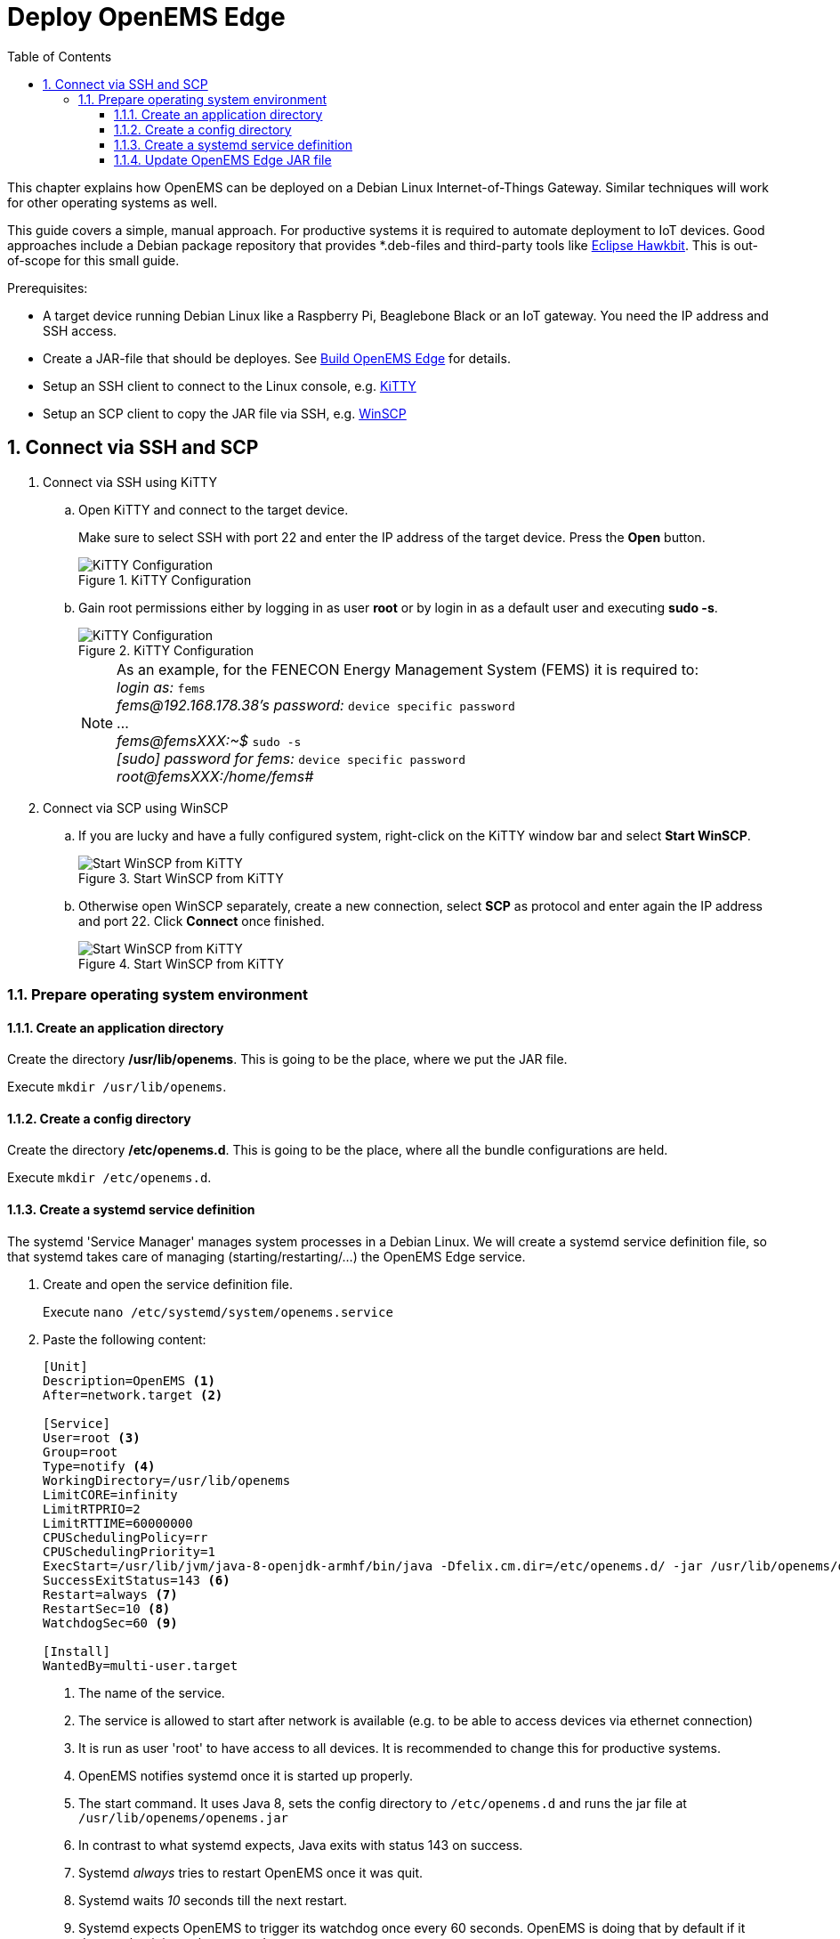 = Deploy OpenEMS Edge
:sectnums:
:sectnumlevels: 4
:toc:
:toclevels: 4
:experimental:
:keywords: AsciiDoc
:source-highlighter: highlight.js
:icons: font
:imagesdir: ../../assets/images

This chapter explains how OpenEMS can be deployed on a Debian Linux Internet-of-Things Gateway. Similar techniques will work for other operating systems as well.

This guide covers a simple, manual approach. For productive systems it is required to automate deployment to IoT devices. Good approaches include a Debian package repository that provides *.deb-files and third-party tools like http://www.eclipse.org/hawkbit/[Eclipse Hawkbit]. This is out-of-scope for this small guide.

Prerequisites:

* A target device running Debian Linux like a Raspberry Pi, Beaglebone Black or an IoT gateway. You need the IP address and SSH access.
* Create a JAR-file that should be deployes. See xref:edge/build.adoc[Build OpenEMS Edge] for details.
* Setup an SSH client to connect to the Linux console, e.g. http://www.9bis.net/kitty/[KiTTY]
* Setup an SCP client to copy the JAR file via SSH, e.g. https://winscp.net/eng/docs/lang:de[WinSCP]

== Connect via SSH and SCP

. Connect via SSH using KiTTY
.. Open KiTTY and connect to the target device.
+
Make sure to select SSH with port 22 and enter the IP address of the target device. Press the btn:[Open] button.
+
.KiTTY Configuration
image::deploy-kitty.png[KiTTY Configuration]

.. Gain root permissions either by logging in as user *root* or by login in as a default user and executing *sudo -s*.
+
.KiTTY Configuration
image::deploy-ssh-root.png[KiTTY Configuration]
+
NOTE: As an example, for the FENECON Energy Management System (FEMS) it is required to: +
_login as:_ `fems` +
_fems@192.168.178.38's password:_ `device specific password` +
... +
_fems@femsXXX:~$_ `sudo -s` +
_[sudo] password for fems:_ `device specific password` +
_root@femsXXX:/home/fems#_

. Connect via SCP using WinSCP

.. If you are lucky and have a fully configured system, right-click on the KiTTY window bar and select btn:[Start WinSCP].
+
.Start WinSCP from KiTTY
image::deploy-kitty-start-winscp.png[Start WinSCP from KiTTY]

.. Otherwise open WinSCP separately, create a new connection, select *SCP* as protocol and enter again the IP address and port 22. Click btn:[Connect] once finished.
+
.Start WinSCP from KiTTY
image::deploy-winscp.png[Start WinSCP from KiTTY]

=== Prepare operating system environment

==== Create an application directory

Create the directory */usr/lib/openems*. This is going to be the place, where we put the JAR file.

Execute `mkdir /usr/lib/openems`.

==== Create a config directory

Create the directory */etc/openems.d*. This is going to be the place, where all the bundle configurations are held.

Execute `mkdir /etc/openems.d`.

==== Create a systemd service definition

The systemd 'Service Manager' manages system processes in a Debian Linux. We will create a systemd service definition file, so that systemd takes care of managing (starting/restarting/...) the OpenEMS Edge service.

. Create and open the service definition file.
+
Execute `nano /etc/systemd/system/openems.service`

. Paste the following content:
+
----
[Unit]
Description=OpenEMS <1>
After=network.target <2>

[Service]
User=root <3>
Group=root
Type=notify <4>
WorkingDirectory=/usr/lib/openems
LimitCORE=infinity
LimitRTPRIO=2
LimitRTTIME=60000000
CPUSchedulingPolicy=rr
CPUSchedulingPriority=1
ExecStart=/usr/lib/jvm/java-8-openjdk-armhf/bin/java -Dfelix.cm.dir=/etc/openems.d/ -jar /usr/lib/openems/openems.jar <5>
SuccessExitStatus=143 <6>
Restart=always <7>
RestartSec=10 <8>
WatchdogSec=60 <9>

[Install]
WantedBy=multi-user.target
----
<1> The name of the service.
<2> The service is allowed to start after network is available (e.g. to be able to access devices via ethernet connection)
<3> It is run as user 'root' to have access to all devices. It is recommended to change this for productive systems.
<4> OpenEMS notifies systemd once it is started up properly.
<5> The start command. It uses Java 8, sets the config directory to `/etc/openems.d` and runs the jar file at `/usr/lib/openems/openems.jar`
<6> In contrast to what systemd expects, Java exits with status 143 on success.
<7> Systemd _always_ tries to restart OpenEMS once it was quit.
<8> Systemd waits _10_ seconds till the next restart.
<9> Systemd expects OpenEMS to trigger its watchdog once every 60 seconds. OpenEMS is doing that by default if it detects that it is run by systemd.

. Press btn:[Ctrl] + btn:[x] to exit and btn:[y] to save the file.

. Activate the service definition:
+
Execute `systemctl daemon-reload`

==== Update OpenEMS Edge JAR file

To update the OpenEMS JAR file at the target device, it is required to copy the JAR file from your build directory (see xref:edge/build.adoc[Build OpenEMS Edge]) to `/usr/lib/openems/openems.jar` on the target device. Afterwards it is required to restart the systemd service

. Copy JAR file via SCP.
+
In WinSCP open your local build directory on the left side and */usr/lib/openems/* on the right side. Then drag and drop the file from left to right.
+
.WinSCP copy file
image::deploy-winscp-copy.png[WinSCP copy file]

. Restart OpenEMS systemd service.
+
Execute `systemctl restart openems --no-block; journalctl -lfu openems`
+
The command restarts the service (_systemctl restart openems_) while not waiting for the OpenEMS startup notification (_--no-block_). Then it directly prints the OpenEMS system log (_journalctl -lfu openems_).
+
.OpenEMS Edge start-up
image::deploy-openems-start.png[OpenEMS Edge start-up]